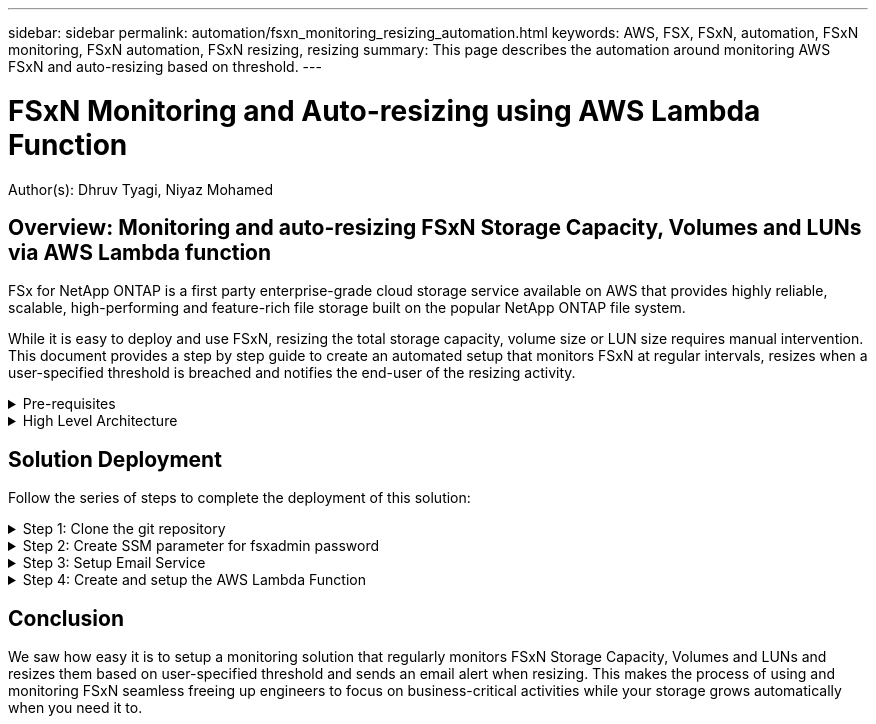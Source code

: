 ---
sidebar: sidebar
permalink: automation/fsxn_monitoring_resizing_automation.html
keywords: AWS, FSX, FSxN, automation, FSxN monitoring, FSxN automation, FSxN resizing, resizing
summary: This page describes the automation around monitoring AWS FSxN and auto-resizing based on threshold. 
---

= FSxN Monitoring and Auto-resizing using AWS Lambda Function
:hardbreaks:
:nofooter:
:icons: font
:linkattrs:
:imagesdir: ./../media/

[.lead]
Author(s): Dhruv Tyagi, Niyaz Mohamed

== Overview: Monitoring and auto-resizing FSxN Storage Capacity, Volumes and LUNs via AWS Lambda function

FSx for NetApp ONTAP is a first party enterprise-grade cloud storage service available on AWS that provides highly reliable, scalable, high-performing and feature-rich file storage built on the popular NetApp ONTAP file system. 

While it is easy to deploy and use FSxN, resizing the total storage capacity, volume size or LUN size requires manual intervention. This document provides a step by step guide to create an automated setup that monitors FSxN at regular intervals, resizes when a user-specified threshold is breached and notifies the end-user of the resizing activity.   


.Pre-requisites
[%collapsible]
=====
Before you begin, ensure that the following prerequisites are met: 

* FSxN is deployed
* A Private Subnet with a NAT gateway to a public subnet with an internet gateway attached is required by the lambda function
* The private subnet should also have connectivity to FSxN
* "fsxadmin" password has been set for FSxN
=====

.High Level Architecture
[%collapsible]
=====
* AWS Lambda Function makes API calls to FSxN for retrieving and updating the size of Storage Capacity, Volumes and LUNs. 
* "fsxadmin" password stored as secure string in AWS SSM Parameter Store for added layer of security.
* AWS SES (Simple Email Service) is used to notify end-users when a resizing event occurs.

image:fsxn-monitoring-resizing-architecture.png[This image depicts the high-level architecture used in this solution.]
=====

== Solution Deployment

Follow the series of steps to complete the deployment of this solution:

.Step 1: Clone the git repository
[%collapsible]
=====
. Clone the GitHub repository on your local system:
+
----
git clone <repo-name-here>
----
=====

.Step 2: Create SSM parameter for fsxadmin password
[%collapsible]
=====
. Navigate to AWS Console > *Parameter Store* and click on *Create Parameter*. 
+
----
Name: <Any name/path for storing fsxadmin password>
Tier: Standard
Type: SecureString
KMS key source: My current account
  KMS Key ID: <Use the default one selected>
Value: <Enter the password for "fsxadmin" user configured on FSxN>
----
+
Click on *Create parameter*.

image:fsxn-monitoring-resizing-ssm-parameter.png[This image depicts the SSM parameter creation window on AWS console.]
=====

.Step 3: Setup Email Service
[%collapsible]
=====
. Navigate to AWS Console > *Simple Email Service (SES)* and click on *Create Identity*.
+
----
Identity type: Email address
Email address: <Enter an email address to be used for sending resizing notifications> 
----
+
Click on *Create identity*

image:fsxn-monitoring-resizing-ses.png[This image depicts the SES identity creation window on AWS console.]
=====

.Step 4: Create and setup the AWS Lambda Function
[%collapsible]
=====
. Navigate to AWS Console > *AWS Lambda* and click on *Create function* in the same region as FSxN

. Use the default *Author from scratch* and update the following fields:
+
----
Function name: <Any name of your choice>
Runtime: Python 3.9
Architecture: x86_64
Permissions: Select "Create a new role with basic Lambda permissions"
Advanced Settings:
  Enable VPC: Checked
    VPC: <Choose either the same VPC as FSxN or a VPC that can access both FSxN and the internet via a private subnet>
    Subnets: <Choose 2 private subnets which have NAT gateway attached pointing to public subnets with internet gateway and subnets that have internet access>
    Security Group: <Choose a Security Group>
----
+
Click on *Create function*.

image:fsxn-monitoring-resizing-lambda-creation-1.png[This image depicts the Lambda creation window on AWS console.]

image:fsxn-monitoring-resizing-lambda-creation-2.png[This image depicts the Lambda creation window on AWS console.]

. Scroll down to the *Layers* section of the newly created Lambda function and click on *Add a layer*.

image:fsxn-monitoring-resizing-add-layer-button.png[This image depicts the add layer button on AWS Lambda function console.]

. Click on *create a new layer* under *Layer source*

. Create 2 Layers - 1 for Requests and 1 for Paramiko and upload *Requests.zip* and *Paramiko.zip* files. Select *Python 3.9* as the compatible runtime and click on *Create*.

image:fsxn-monitoring-resizing-create-layer-paramiko.png[This image depicts the Create New Layer window on AWS console.]

. Navigate back to AWS Lambda *Add Layer* > *Custom Layers* and add the paramiko and requests layer one after the other.

image:fsxn-monitoring-resizing-add-layer-window.png[This image depicts the add layer window on AWS Lambda function console.]

image:fsxn-monitoring-resizing-layers-added.png[This image depicts the added layers on AWS Lambda function console.]

. Navigate to the *Configuration* tab of the Lambda function and click on *Edit* under *General Configuration*. Change the Timeout to *5 mins* and click Save.

. Navigate to *Permissions* tab of the Lambda function and click on the role assigned. In the permissions tab of the role, click on *Add permissions* > *Create Inline policy*.
.. Click on the JSON tab and paste the contents of the file policy.json from the GitHub repo.
.. Replace every occurrence of ${AWS::AccountId} with your account ID and click on *Review Policy*
.. Provide a Name for the policy and click on *Create policy*

. Copy the contents of *fsxn_monitoring_resizing_lambda.py* from the git repo to *lambda_function.py* in the AWS Lambda function Code Source section.

. Create a new file in the same level as lambda_function.py and name it *vars.py* and copy the contents of vars.py from the git repo to the lambda function vars.py file. Update the variable values in vars.py and click on *Deploy*

image:fsxn-monitoring-resizing-lambda-code.png[This image depicts the lambda code on AWS Lambda function console.]

. Click on *Test*, create an empty test event and run the test and check if the script is running properly.

. Once tested successfully, navigate to *Configuration* > *Triggers* > *Add Trigger*.
+
----
Select a Source: EventBridge
Rule: Create a new rule
Rule name: <Enter any name>
Rule type: Schedule expression
Schedule expression: <Use "rate(1 day)" if you want the function to run daily or add your own cron expression>
----
+
Click on Add.

image:fsxn-monitoring-resizing-eventbridge.png[This image depicts the event bridge creation window on AWS Lambda function console.]
=====

== Conclusion

We saw how easy it is to setup a monitoring solution that regularly monitors FSxN Storage Capacity, Volumes and LUNs and resizes them based on user-specified threshold and sends an email alert when resizing. This makes the process of using and monitoring FSxN seamless freeing up engineers to focus on business-critical activities while your storage grows automatically when you need it to.

